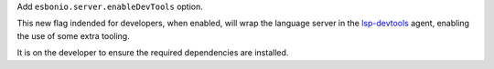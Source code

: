 Add ``esbonio.server.enableDevTools`` option.

This new flag indended for developers, when enabled, will wrap the language server in the `lsp-devtools <https://github.com/swyddfa/lsp-devtools>`__ agent, enabling the use of some extra tooling.

It is on the developer to ensure the required dependencies are installed.
